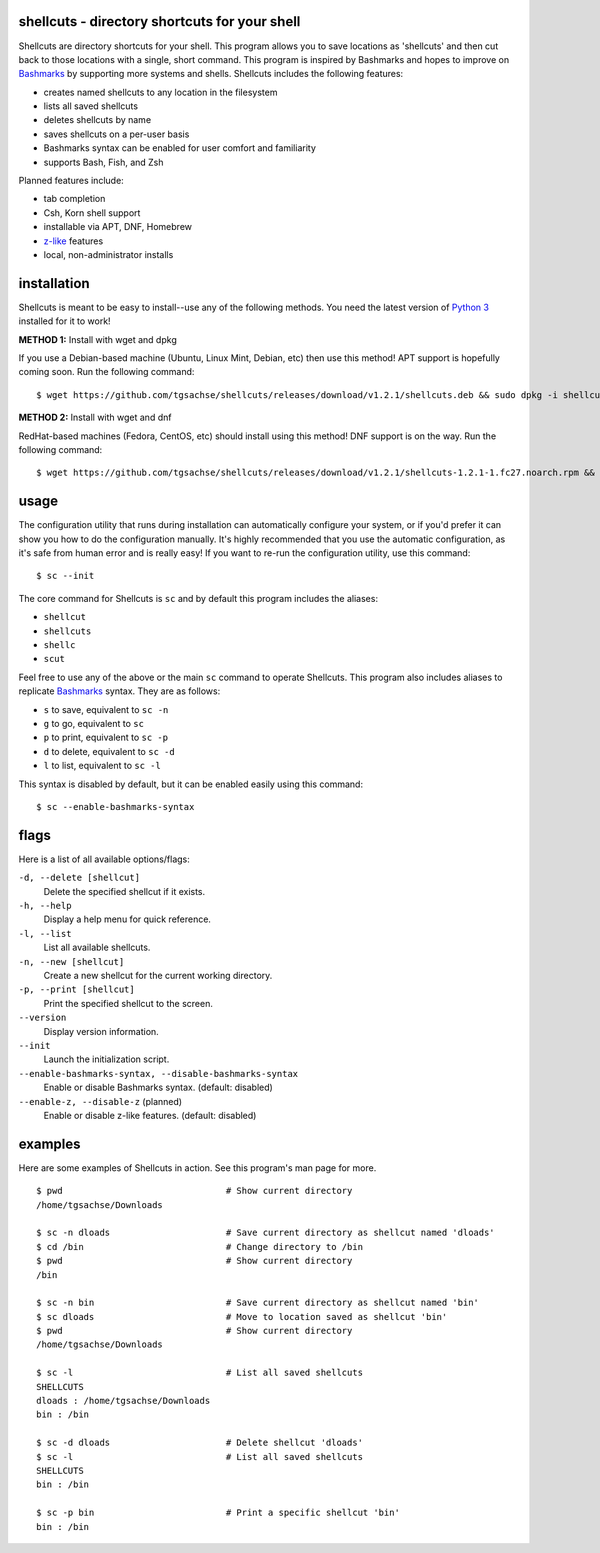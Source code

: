 shellcuts - directory shortcuts for your shell
----------------------------------------------

Shellcuts are directory shortcuts for your shell. This program allows you to save locations as 'shellcuts' and then cut back to those locations with a single, short command. This program is inspired by Bashmarks and hopes to improve on Bashmarks_ by supporting more systems and shells. Shellcuts includes the following features:

- creates named shellcuts to any location in the filesystem
- lists all saved shellcuts
- deletes shellcuts by name
- saves shellcuts on a per-user basis
- Bashmarks syntax can be enabled for user comfort and familiarity
- supports Bash, Fish, and Zsh

Planned features include:

- tab completion
- Csh, Korn shell support
- installable via APT, DNF, Homebrew
- z-like_ features
- local, non-administrator installs

installation
------------

Shellcuts is meant to be easy to install--use any of the following methods. You need the latest version of `Python 3`_ installed for it to work!

**METHOD 1:** Install with wget and dpkg

If you use a Debian-based machine (Ubuntu, Linux Mint, Debian, etc) then use this method! APT support is hopefully coming soon. Run the following command:
::
  $ wget https://github.com/tgsachse/shellcuts/releases/download/v1.2.1/shellcuts.deb && sudo dpkg -i shellcuts.deb

**METHOD 2:** Install with wget and dnf

RedHat-based machines (Fedora, CentOS, etc) should install using this method! DNF support is on the way. Run the following command:
::
  $ wget https://github.com/tgsachse/shellcuts/releases/download/v1.2.1/shellcuts-1.2.1-1.fc27.noarch.rpm && sudo dnf install shellcuts-1.2.1-1.fc27.noarch.rpm

usage
-----
The configuration utility that runs during installation can automatically configure your system, or if you'd prefer it can show you how to do the configuration manually. It's highly recommended that you use the automatic configuration, as it's safe from human error and is really easy! If you want to re-run the configuration utility, use this command:
::
  $ sc --init

The core command for Shellcuts is ``sc`` and by default this program includes the aliases:

- ``shellcut``
- ``shellcuts``
- ``shellc``
- ``scut``

Feel free to use any of the above or the main ``sc`` command to operate Shellcuts. This program also includes aliases to replicate Bashmarks_ syntax. They are as follows:

- ``s`` to save, equivalent to ``sc -n``
- ``g`` to go, equivalent to ``sc``
- ``p`` to print, equivalent to ``sc -p``
- ``d`` to delete, equivalent to ``sc -d``
- ``l`` to list, equivalent to ``sc -l``

This syntax is disabled by default, but it can be enabled easily using this command:
::
    $ sc --enable-bashmarks-syntax

flags
-----
Here is a list of all available options/flags:

``-d, --delete [shellcut]``
  Delete the specified shellcut if it exists.
``-h, --help``
  Display a help menu for quick reference.
``-l, --list``
  List all available shellcuts.
``-n, --new [shellcut]``
  Create a new shellcut for the current working directory.
``-p, --print [shellcut]``
  Print the specified shellcut to the screen.
``--version``
  Display version information.
``--init``
  Launch the initialization script.
``--enable-bashmarks-syntax, --disable-bashmarks-syntax``
  Enable or disable Bashmarks syntax. (default: disabled)
``--enable-z, --disable-z`` (planned)
  Enable or disable z-like features. (default: disabled)
  
examples
--------
Here are some examples of Shellcuts in action. See this program's man page for more.
::
  $ pwd                               # Show current directory
  /home/tgsachse/Downloads
  
  $ sc -n dloads                      # Save current directory as shellcut named 'dloads'
  $ cd /bin                           # Change directory to /bin
  $ pwd                               # Show current directory
  /bin
  
  $ sc -n bin                         # Save current directory as shellcut named 'bin'
  $ sc dloads                         # Move to location saved as shellcut 'bin'
  $ pwd                               # Show current directory
  /home/tgsachse/Downloads

  $ sc -l                             # List all saved shellcuts
  SHELLCUTS
  dloads : /home/tgsachse/Downloads
  bin : /bin

  $ sc -d dloads                      # Delete shellcut 'dloads'
  $ sc -l                             # List all saved shellcuts
  SHELLCUTS
  bin : /bin
  
  $ sc -p bin                         # Print a specific shellcut 'bin'
  bin : /bin

.. _Bashmarks: https://www.github.com/huyng/bashmarks
.. _z-like: https://github.com/rupa/z
.. _`Python 3`: https://www.python.org
